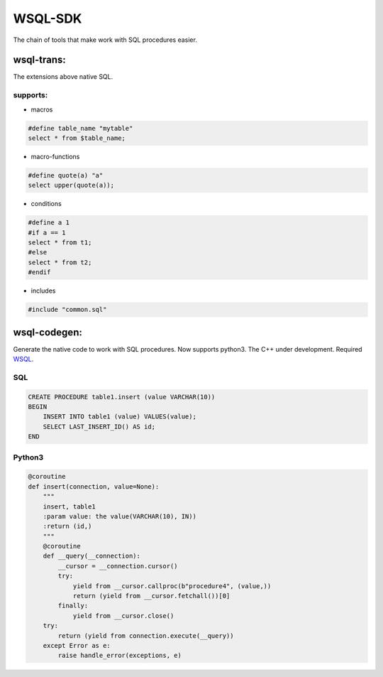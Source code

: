 WSQL-SDK
========
.. image:: https://travis-ci.org/WebSQL/sdk.svg?branch=master
    :target: https://travis-ci.org/WebSQL/sdk

.. image:: https://coveralls.io/repos/WebSQL/sdk/badge.png?branch=master
    :target: https://coveralls.io/r/WebSQL/sdk?branch=master

The chain of tools that make work with SQL procedures easier.

wsql-trans:
--------------
The extensions above native SQL.

supports:
*********

* macros

.. code-block::
 
    #define table_name "mytable"
    select * from $table_name;


* macro-functions

.. code-block:: sql

    #define quote(a) "a"
    select upper(quote(a));

  
* conditions

.. code-block:: sql

    #define a 1
    #if a == 1
    select * from t1;
    #else
    select * from t2;
    #endif

* includes

.. code-block:: sql

    #include "common.sql"

wsql-codegen:
-------------

Generate the native code to work with SQL procedures.
Now supports python3.
The C++ under development.
Required `WSQL`_.

SQL
***
.. code-block:: sql

    CREATE PROCEDURE table1.insert (value VARCHAR(10))
    BEGIN
        INSERT INTO table1 (value) VALUES(value);
        SELECT LAST_INSERT_ID() AS id;
    END

Python3
*******

.. code-block:: python

    @coroutine
    def insert(connection, value=None):
        """
        insert, table1
        :param value: the value(VARCHAR(10), IN))
        :return (id,)
        """
        @coroutine
        def __query(__connection):
            __cursor = __connection.cursor()
            try:
                yield from __cursor.callproc(b"procedure4", (value,))
                return (yield from __cursor.fetchall())[0]
            finally:
                yield from __cursor.close()
        try:
            return (yield from connection.execute(__query))
        except Error as e:
            raise handle_error(exceptions, e)


.. _`WSQL`: http://www.mysql.com/
